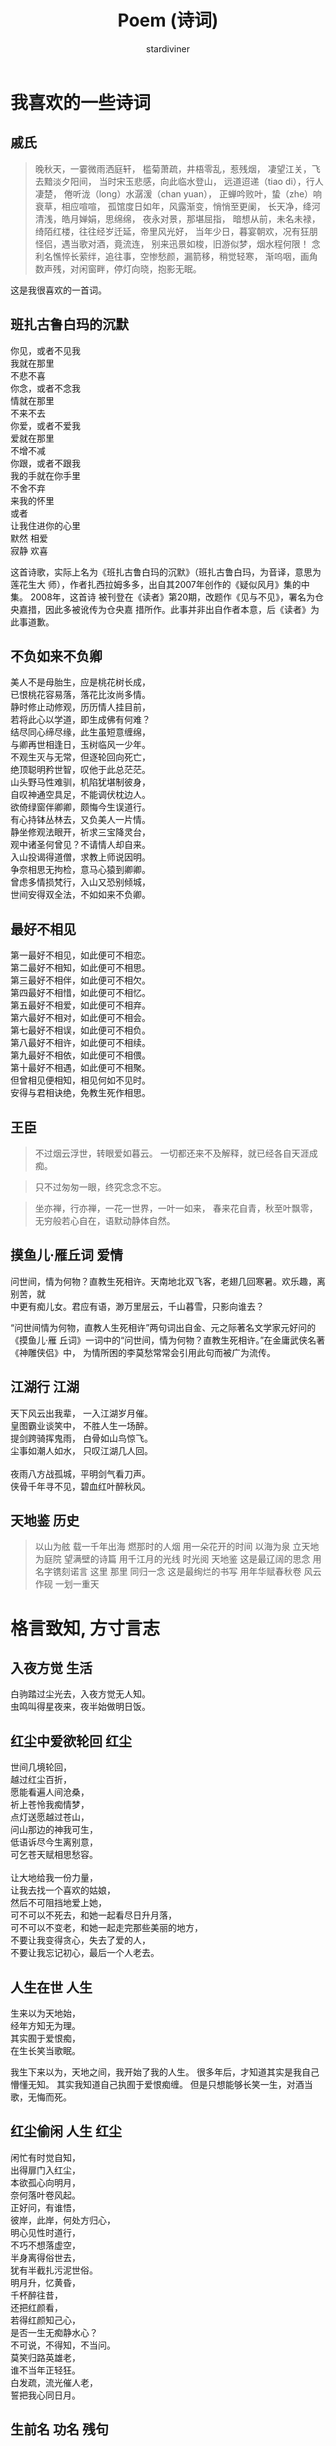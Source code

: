 # Created 2025-09-14 Sun 16:06
#+title: Poem (诗词)
#+author: stardiviner
[[file:resources/images/poem.jpg]]
* 我喜欢的一些诗词

** 戚氏
:PROPERTIES:
:AUTHOR:   柳永
:END:

#+begin_quote
晚秋天，一霎微雨洒庭轩，
槛菊萧疏，井梧零乱，惹残烟，
凄望江关，飞去黯淡夕阳间，
当时宋玉悲感，向此临水登山，
远道迢递（tiao di），行人凄楚，
倦听泷（long）水潺湲（chan yuan），
正蝉吟败叶，蛰（zhe）响衰草，相应喧喧，
孤馆度日如年，风露渐变，悄悄至更阑，
长天净，绛河清浅，皓月婵娟，思绵绵，
夜永对景，那堪屈指，
暗想从前，未名未禄，绮陌红楼，往往经岁迁延，帝里风光好，
当年少日，暮宴朝欢，况有狂朋怪侣，遇当歌对酒，竟流连，
别来迅景如梭，旧游似梦，烟水程何限！
念利名憔悴长萦绊，追往事，空惨愁颜，漏箭移，稍觉轻寒，
渐呜咽，画角数声残，对闲窗畔，停灯向晓，抱影无眠。
#+end_quote

这是我很喜欢的一首词。
** 班扎古鲁白玛的沉默
:PROPERTIES:
:AUTHOR:   扎西拉姆多多
:END:

#+begin_verse
你见，或者不见我
我就在那里
不悲不喜
你念，或者不念我
情就在那里
不来不去
你爱，或者不爱我
爱就在那里
不增不减
你跟，或者不跟我
我的手就在你手里
不舍不弃
来我的怀里
或者
让我住进你的心里
默然 相爱
寂静 欢喜
#+end_verse

这首诗歌，实际上名为《班扎古鲁白玛的沉默》（班扎古鲁白玛，为音译，意思为莲花生大
师），作者扎西拉姆多多，出自其2007年创作的《疑似风月》集的中集。 2008年，这首诗
被刊登在《读者》第20期，改题作《见与不见》，署名为仓央嘉措，因此多被讹传为仓央嘉
措所作。此事并非出自作者本意，后《读者》为此事道歉。
** 不负如来不负卿

#+begin_verse
美人不是母胎生，应是桃花树长成，
已恨桃花容易落，落花比汝尚多情。
静时修止动修观，历历情人挂目前，
若将此心以学道，即生成佛有何难？
结尽同心缔尽缘，此生虽短意缠绵，
与卿再世相逢日，玉树临风一少年。
不观生灭与无常，但逐轮回向死亡，
绝顶聪明矜世智，叹他于此总茫茫。
山头野马性难驯，机陷犹堪制彼身，
自叹神通空具足，不能调伏枕边人。
欲倚绿窗伴卿卿，颇悔今生误道行。
有心持钵丛林去，又负美人一片情。
静坐修观法眼开，祈求三宝降灵台，
观中诸圣何曾见？不请情人却自来。
入山投谒得道僧，求教上师说因明。
争奈相思无拘检，意马心猿到卿卿。
曾虑多情损梵行，入山又恐别倾城，
世间安得双全法，不如如来不负卿。
#+end_verse
** 最好不相见

#+begin_verse
第一最好不相见，如此便可不相恋。
第二最好不相知，如此便可不相思。
第三最好不相伴，如此便可不相欠。
第四最好不相惜，如此便可不相忆。
第五最好不相爱，如此便可不相弃。
第六最好不相对，如此便可不相会。
第七最好不相误，如此便可不相负。
第八最好不相许，如此便可不相续。
第九最好不相依，如此便可不相偎。
第十最好不相遇，如此便可不相聚。
但曾相见便相知，相见何如不见时。
安得与君相诀绝，免教生死作相思。
#+end_verse
** 王臣

#+begin_quote
不过烟云浮世，转眼爱如暮云。
一切都还来不及解释，就已经各自天涯成痴。
#+end_quote

#+begin_quote
只不过匆匆一眼，终究念念不忘。
#+end_quote

#+begin_quote
坐亦禅，行亦禅，一花一世界，一叶一如来，
春来花自青，秋至叶飘零，
无穷般若心自在，语默动静体自然。
#+end_quote
** 摸鱼儿·雁丘词                                                               :爱情:
:PROPERTIES:
:AUTHOR:   元好问
:END:

#+begin_verse
问世间，情为何物？直教生死相许。天南地北双飞客，老翅几回寒暑。欢乐趣，离别苦，就
中更有痴儿女。君应有语，渺万里层云，千山暮雪，只影向谁去？
#+end_verse

“问世间情为何物，直教人生死相许”两句词出自金、元之际著名文学家元好问的《摸鱼儿·雁
丘词》一词中的“问世间，情为何物？直教生死相许。”在金庸武侠名著《神雕侠侣》中，
为情所困的李莫愁常常会引用此句而被广为流传。
** 江湖行                                                                   :江湖:
:PROPERTIES:
:AUTHOR:   黄霑
:END:

#+begin_verse
天下风云出我辈， 一入江湖岁月催。
皇图霸业谈笑中， 不胜人生一场醉。
提剑跨骑挥鬼雨， 白骨如山鸟惊飞。
尘事如潮人如水， 只叹江湖几人回。

夜雨八方战孤城，平明剑气看刀声。
侠骨千年寻不见，碧血红叶醉秋风。
#+end_verse
** 天地鉴                                                                   :历史:
:PROPERTIES:
:AUTHOR:   喻江/常石磊
:END:

#+begin_quote
以山为舷
载一千年出海
燃那时的人烟
用一朵花开的时间
以海为泉
立天地为庭院
望满壁的诗篇
用千江月的光线
时光阅 天地鉴
这是最辽阔的思念
用名字镌刻诺言
这里 那里 同归一念
这是最绚烂的书写
用年华赋春秋卷
风云作砚 一划一重天
#+end_quote
* 格言致知, 方寸言志

** 入夜方觉                                                                  :生活:
:PROPERTIES:
:DATE:     [2014-08-24 Sun 19:17]
:END:

#+begin_verse
白驹踏过尘光去，入夜方觉无人知。
虫鸣叫得星夜来，夜半始做明日饭。
#+end_verse
** 红尘中爱欲轮回                                                               :红尘:
:PROPERTIES:
:DATE:     [2016-12-27 Tue 21:43]
:END:

#+begin_verse
世间几境轮回，
越过红尘百折，
愿能看遍人间沧桑，
祈上苍怜我痴情梦，
点灯送愿越过苍山，
问山那边的神我可生，
低语诉尽今生离别意，
可乞苍天赋相思愁容。

让大地给我一份力量，
让我去找一个喜欢的姑娘，
然后不可阻挡地爱上她，
可不可以不死去，和她一起看尽日升月落，
可不可以不变老，和她一起走完那些美丽的地方，
不要让我变得贪心，失去了爱的人，
不要让我忘记初心，最后一个人老去。
#+end_verse
** 人生在世                                                                  :人生:
:PROPERTIES:
:DATE:     [2017-02-01 Wed 12:16]
:END:

#+begin_verse
生来以为天地始，
经年方知无为理。
其实囿于爱恨痴，
在生长笑当歌眠。
#+end_verse

我生下来以为，天地之间，我开始了我的人生。
很多年后，才知道其实是我自己懵懂无知。
其实我知道自己执囿于爱恨痴缠。
但是只想能够长笑一生，对酒当歌，无悔而死。
** 红尘偷闲                                                               :人生:红尘:
:PROPERTIES:
:AUTHOR:   stardiviner
:DATE:     [2017-05-12 Fri 12:16]
:DESCRIPTION: 离家出走在云南大理的足迹青旅时写的一首小词。
:END:

#+begin_verse
闲忙有时觉自知，
出得扉门入红尘，
本欲孤心向明月，
奈何落叶卷风起。
正好问，有谁悟，
彼岸，此岸，何处方归心，
明心见性时道行，
不巧不想落虚空，
半身离得俗世去，
犹有半截扎污泥世俗。
明月升，忆黄昏，
千杯醉往昔，
还把红颜看，
若得红颜知己心，
是否一生无痴静水心？
不可说，不得知，不当问。
莫笑归路英雄老，
谁不当年正轻狂。
白发疏，流光催人老，
誓把我心同日月。
#+end_verse
** 生前名                                                                :功名:残句:

#+begin_verse
相知故相依无，生前名身后事。
#+end_verse
** 闲来侍弄农事几分                                                           :红尘:人生:

#+begin_verse
尘世几多纷扰，奈何身系俗事。
闲来侍农几分，日落飞鸟几只。
#+end_verse
** 天道非公, 而人助之                                                         :是非:残句:
:PROPERTIES:
:DATE:     [2017-12-03 Sun]
:END:

意思就是说，天道是一种客观的存在，它是没有人性也没有神性的。对于人而言可以说是没
有公平可言的。但是在天道的客观存在之上，人只能遵从天道。当大部分人遵从了这样相对
于人而言不公平的天道的时候，其实就相当于是助天道，迫害剩下的那部分人。
** 爱情就像院子里落了枯叶的井                                                       :爱恨情仇:
:PROPERTIES:
:REFERENCE: 《猎场》第10集，男主郑秋冬会在心里某处留下职介公司合伙人熊青春的背后道不明的缘一样。
:DATE:     [2017-12-05 Tue]
:END:

#+begin_verse
爱情就像院子里落了枯叶的井，
一丝涟漪动心起，波澜不惊难羁绊。
时光里榕树不老，世道外人心不凉。
#+end_verse
** 无常平常                                                               :人生:残句:
:PROPERTIES:
:DATE:     [2018-01-29 Mon]
:END:

#+begin_verse
生老病死皆平常
爱恨情仇方人生
#+end_verse
** 断舍离

#+begin_verse
世人只道名利好，求来半生争斗事。
舍身断念见凡心，不忘初心守一方。
#+end_verse
** 落残花
:LOGBOOK:
- Note taken on [2018-05-25 Fri 13:11]  \\
  到了绍兴小哥哥家住了一晚，第二天早上起来坐公交，走路的时候看到大桥边的落花。想起自己的情路历程。
:END:

#+begin_verse
应赏落残花，稍闲江畔居。
孤云浅浮梦，半句不曾来。
流年似春水，执手绕梧桐。
轻纱撩故居，半盏晚风凉。
#+end_verse

没有律调的随性之作。

厌倦了那些凡尘琐事，在江畔的居所里闲住，偶尔看看落下的残花。天空中孤零零的几多白云浅浅的漂
浮着，像是刚从白日梦中醒来，知识没有任何与现实有关的事。流年往事就像是春水一样在记忆里潺潺
流淌，和你相执之手，在梧桐下一圈一圈的绕着，慢慢诉说前尘往事。轻薄的纱幔被风吹起，像是轻轻
的撩着故居，背后的茶几上只剩下半盏茶，傍晚渐渐落幕，晚风也开始变得凉爽起来。
** 拾残花                                                                :相思:孤寂:

#+begin_verse
看花开花落冷扉旧，这轻移漫步拾残花。
仰后背青山语无影，那春心相思何人见。
牧霞云霭霭远青山，窃沙沙细竹笑痴羞。
随天老地荒不能留，长多情不知他人笑。
#+end_verse
** 放生                                                                 :性情:离殇:

#+begin_verse
杯酒解离殇，一语哲放生。
莲花赠诗人，一揭明性情。
#+end_verse
** 醉梦深处落花声                                                               :残句:

** 哭哭啼啼吕梁山

#+begin_verse
荒草没，十里荒凉。
边关乱，百年非人。
家人离，野狼逐，残垣断木无人归。
乱世来，无人免，痴傻哭笑守落日。
#+end_verse
